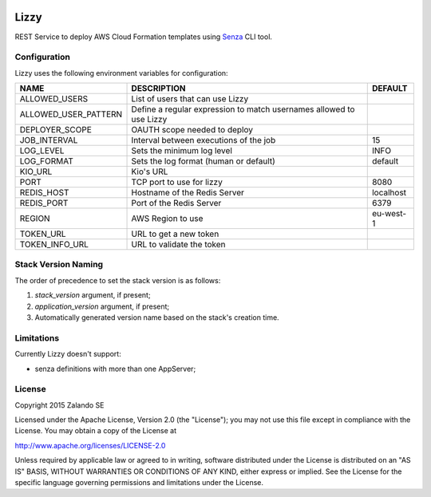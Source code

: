 .. image:: https://coveralls.io/repos/zalando/lizzy/badge.svg?branch=master&service=github
   :target: https://coveralls.io/github/zalando/lizzy?branch=master

Lizzy
=====

REST Service to deploy AWS Cloud Formation templates using `Senza`_
CLI tool.


Configuration
-------------
Lizzy uses the following environment variables for configuration:

+----------------------+----------------------------------------+-----------+
| NAME                 | DESCRIPTION                            | DEFAULT   |
+======================+========================================+===========+
| ALLOWED_USERS        | List of users that can use Lizzy       |           |
+----------------------+----------------------------------------+-----------+
| ALLOWED_USER_PATTERN | Define a regular expression to match   |           |
|                      | usernames allowed to use Lizzy         |           |
+----------------------+----------------------------------------+-----------+
| DEPLOYER_SCOPE       | OAUTH scope needed to deploy           |           |
+----------------------+----------------------------------------+-----------+
| JOB_INTERVAL         | Interval between executions of the job | 15        |
+----------------------+----------------------------------------+-----------+
| LOG_LEVEL            | Sets the minimum log level             | INFO      |
+----------------------+----------------------------------------+-----------+
| LOG_FORMAT           | Sets the log format (human or default) | default   |
+----------------------+----------------------------------------+-----------+
| KIO_URL              | Kio's URL                              |           |
+----------------------+----------------------------------------+-----------+
| PORT                 | TCP port to use for lizzy              | 8080      |
+----------------------+----------------------------------------+-----------+
| REDIS_HOST           | Hostname of the Redis Server           | localhost |
+----------------------+----------------------------------------+-----------+
| REDIS_PORT           | Port of the Redis Server               | 6379      |
+----------------------+----------------------------------------+-----------+
| REGION               | AWS Region to use                      | eu-west-1 |
+----------------------+----------------------------------------+-----------+
| TOKEN_URL            | URL to get a new token                 |           |
+----------------------+----------------------------------------+-----------+
| TOKEN_INFO_URL       | URL to validate the token              |           |
+----------------------+----------------------------------------+-----------+

Stack Version Naming
--------------------
The order of precedence to set the stack version is as follows:

1. `stack_version` argument, if present;
2. `application_version` argument, if present;
3. Automatically generated version name based on the stack's creation time.

Limitations
-----------
Currently Lizzy doesn't support:

- senza definitions with more than one AppServer;

License
-------
Copyright 2015 Zalando SE

Licensed under the Apache License, Version 2.0 (the "License");
you may not use this file except in compliance with the License.
You may obtain a copy of the License at

http://www.apache.org/licenses/LICENSE-2.0

Unless required by applicable law or agreed to in writing, software
distributed under the License is distributed on an "AS IS" BASIS,
WITHOUT WARRANTIES OR CONDITIONS OF ANY KIND, either express or implied.
See the License for the specific language governing permissions and
limitations under the License.

.. _Senza: https://github.com/zalando-stups/senza
